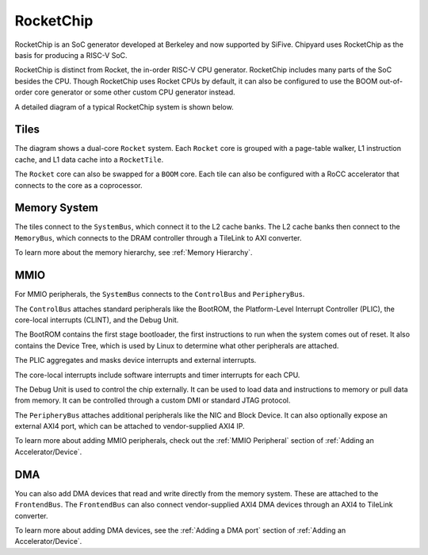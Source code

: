 RocketChip
==========

RocketChip is an SoC generator developed at Berkeley and now supported by
SiFive. Chipyard uses RocketChip as the basis for producing a RISC-V SoC.

RocketChip is distinct from Rocket, the in-order RISC-V CPU generator.
RocketChip includes many parts of the SoC besides the CPU. Though RocketChip
uses Rocket CPUs by default, it can also be configured to use the BOOM
out-of-order core generator or some other custom CPU generator instead.

A detailed diagram of a typical RocketChip system is shown below.

.. image:: ../images/rocketchip-diagram.png

Tiles
-----

The diagram shows a dual-core ``Rocket`` system. Each ``Rocket`` core is
grouped with a page-table walker, L1 instruction cache, and L1 data cache into
a ``RocketTile``.

The ``Rocket`` core can also be swapped for a ``BOOM`` core. Each tile can
also be configured with a RoCC accelerator that connects to the core as a
coprocessor.

Memory System
-------------
The tiles connect to the ``SystemBus``, which connect it to the L2 cache banks.
The L2 cache banks then connect to the ``MemoryBus``, which connects to the
DRAM controller through a TileLink to AXI converter.

To learn more about the memory hierarchy, see :ref:`Memory Hierarchy`.

MMIO
----

For MMIO peripherals, the ``SystemBus`` connects to the ``ControlBus`` and ``PeripheryBus``.

The ``ControlBus`` attaches standard peripherals like the BootROM, the
Platform-Level Interrupt Controller (PLIC), the core-local interrupts (CLINT),
and the Debug Unit.

The BootROM contains the first stage bootloader, the first instructions to run
when the system comes out of reset. It also contains the Device Tree, which is
used by Linux to determine what other peripherals are attached.

The PLIC aggregates and masks device interrupts and external interrupts.

The core-local interrupts include software interrupts and timer interrupts for
each CPU.

The Debug Unit is used to control the chip externally. It can be used to load
data and instructions to memory or pull data from memory. It can be controlled
through a custom DMI or standard JTAG protocol.

The ``PeripheryBus`` attaches additional peripherals like the NIC and Block Device.
It can also optionally expose an external AXI4 port, which can be attached to
vendor-supplied AXI4 IP.

To learn more about adding MMIO peripherals, check out the :ref:`MMIO Peripheral`
section of :ref:`Adding an Accelerator/Device`.

DMA
---

You can also add DMA devices that read and write directly from the memory
system. These are attached to the ``FrontendBus``. The ``FrontendBus`` can also
connect vendor-supplied AXI4 DMA devices through an AXI4 to TileLink converter.

To learn more about adding DMA devices, see the :ref:`Adding a DMA port` section
of :ref:`Adding an Accelerator/Device`.

